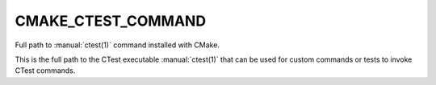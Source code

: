 CMAKE_CTEST_COMMAND
-------------------

Full path to :manual:`ctest(1)` command installed with CMake.

This is the full path to the CTest executable :manual:`ctest(1)`
that can be used for custom commands or tests to invoke
CTest commands.
